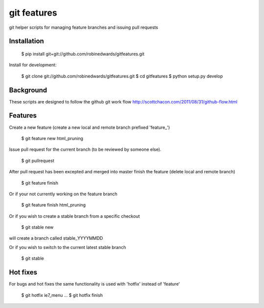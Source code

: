 ===========
git features
===========

git helper scripts for managing feature branches and issuing pull requests

************
Installation
************

    $ pip install git+git://github.com/robinedwards/gitfeatures.git

Install for development:

    $ git clone git://github.com/robinedwards/gitfeatures.git
    $ cd gitfeatures
    $ python setup.py develop

**********
Background
**********

These scripts are designed to follow the github git work flow http://scottchacon.com/2011/08/31/github-flow.html

********
Features
********

Create a new feature (create a new local and remote branch prefixed 'feature_')

    $ git feature new html_pruning

Issue pull request for the current branch (to be reviewed by someone else).

    $ git pullrequest

After pull request has been excepted and merged into master finish the feature (delete local and remote branch)

    $ git feature finish

Or if your not currently working on the feature branch

    $ git feature finish html_pruning

Or if you wish to create a stable branch from a specific checkout

    $ git stable new

will create a branch called stable_YYYYMMDD

Or if you wish to switch to the current latest stable branch

    $ git stable


*********
Hot fixes
*********

For bugs and hot fixes the same functionality is used with 'hotfix' instead of 'feature'

    $ git hotfix ie7_menu
    ...
    $ git hotfix finish
